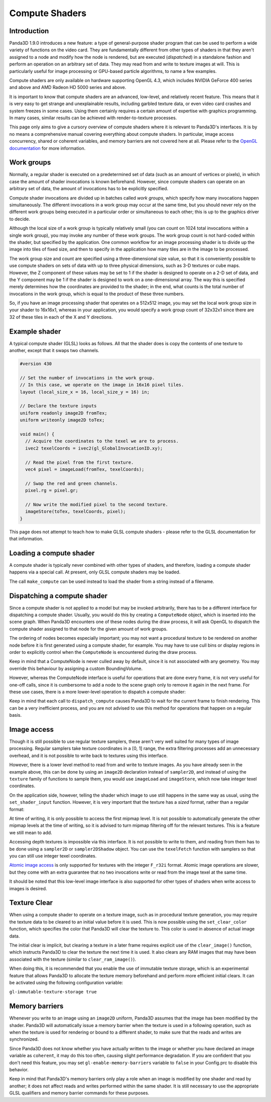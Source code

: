 .. _compute-shaders:

Compute Shaders
===============

Introduction
------------

Panda3D 1.9.0 introduces a new feature: a type of general-purpose shader
program that can be used to perform a wide variety of functions on the video
card. They are fundamentally different from other types of shaders in that
they aren't assigned to a node and modify how the node is rendered, but are
executed (*dispatched*) in a standalone fashion and perform an operation on an
arbitrary set of data. They may read from and write to texture images at will.
This is particularly useful for image processing or GPU-based particle
algorithms, to name a few examples.

Compute shaders are only available on hardware supporting OpenGL 4.3, which
includes NVIDIA GeForce 400 series and above and AMD Radeon HD 5000 series and
above.

It is important to know that compute shaders are an advanced, low-level, and
relatively recent feature. This means that it is very easy to get strange and
unexplainable results, including garbled texture data, or even video card
crashes and system freezes in some cases. Using them certainly requires a
certain amount of expertise with graphics programming. In many cases, similar
results can be achieved with render-to-texture processes.

This page only aims to give a cursory overview of compute shaders where it is
relevant to Panda3D's interfaces. It is by no means a comprehensive manual
covering everything about compute shaders. In particular, image access
concurrency, shared or coherent variables, and memory barriers are not covered
here at all. Please refer to the `OpenGL
documentation <http://www.opengl.org/wiki/Compute_Shader>`__ for more
information.

Work groups
-----------

Normally, a regular shader is executed on a predetermined set of data (such as
an amount of vertices or pixels), in which case the amount of shader
invocations is known beforehand. However, since compute shaders can operate on
an arbitrary set of data, the amount of invocations has to be explicitly
specified.

Compute shader invocations are divided up in batches called *work groups*,
which specify how many invocations happen simultaneously. The different
invocations in a work group may occur at the same time, but you should never
rely on the different work groups being executed in a particular order or
simultaneous to each other; this is up to the graphics driver to decide.

Although the local size of a work group is typically relatively small (you can
count on 1024 total invocations within a single work group), you may invoke
any number of these work groups. The work group count is not hard-coded within
the shader, but specified by the application. One common workflow for an image
processing shader is to divide up the image into tiles of fixed size, and then
to specify in the application how many tiles are in the image to be processed.

The work group size and count are specified using a three-dimensional size
value, so that it is conveniently possible to use compute shaders on sets of
data with up to three physical dimensions, such as 3-D textures or cube maps.
However, the Z component of these values may be set to 1 if the shader is
designed to operate on a 2-D set of data, and the Y component may be 1 if the
shader is designed to work on a one-dimensional array. The way this is
specified merely determines how the coordinates are provided to the shader; in
the end, what counts is the total number of invocations in the work group,
which is equal to the product of these three numbers.

So, if you have an image processing shader that operates on a 512x512 image,
you may set the local work group size in your shader to 16x16x1, whereas in
your application, you would specify a work group count of 32x32x1 since there
are 32 of these tiles in each of the X and Y directions.

Example shader
--------------

A typical compute shader (GLSL) looks as follows. All that the shader does is
copy the contents of one texture to another, except that it swaps two
channels.

.. code-block:: glsl

    #version 430

    // Set the number of invocations in the work group.
    // In this case, we operate on the image in 16x16 pixel tiles.
    layout (local_size_x = 16, local_size_y = 16) in;

    // Declare the texture inputs
    uniform readonly image2D fromTex;
    uniform writeonly image2D toTex;

    void main() {
      // Acquire the coordinates to the texel we are to process.
      ivec2 texelCoords = ivec2(gl_GlobalInvocationID.xy);

      // Read the pixel from the first texture.
      vec4 pixel = imageLoad(fromTex, texelCoords);

      // Swap the red and green channels.
      pixel.rg = pixel.gr;

      // Now write the modified pixel to the second texture.
      imageStore(toTex, texelCoords, pixel);
    }

This page does not attempt to teach how to make GLSL compute shaders - please
refer to the GLSL documentation for that information.

Loading a compute shader
------------------------

A compute shader is typically never combined with other types of shaders, and
therefore, loading a compute shader happens via a special call. At present,
only GLSL compute shaders may be loaded.

.. only:: python

    .. code-block:: python

        shader = Shader.load_compute(Shader.SL_GLSL, "compute_shader.glsl")

.. only:: cpp

    .. code-block:: cpp

        PT(Shader) shader;
        shader = Shader::load_compute(Shader::SL_GLSL, "compute_shader.glsl");

The call ``make_compute`` can be used
instead to load the shader from a string instead of a filename.

Dispatching a compute shader
----------------------------

Since a compute shader is not applied to a model but may be invoked
arbitrarily, there has to be a different interface for dispatching a compute
shader. Usually, you would do this by creating a
``ComputeNode`` object, which is
inserted into the scene graph. When Panda3D encounters one of these nodes
during the draw process, it will ask OpenGL to dispatch the compute shader
assigned to that node for the given amount of work groups.

.. only:: python

    .. code-block:: python

        # Create the node
        node = ComputeNode("compute")

        # We want to call it on a 512x512 image, keeping in
        # mind that the shader has a work group size of 16x16.
        node.add_dispatch(512 / 16, 512 / 16, 1)

        # Put the node into the scene graph.
        node_path = render.attach_new_node(node)

        # Assign the shader and the shader inputs.
        shader = Shader.load_compute(Shader.SL_GLSL, "compute_shader.glsl")
        node_path.set_shader(shader)
        node_path.set_shader_input("fromTex", myTex1)
        node_path.set_shader_input("toTex", myTex2)

.. only:: cpp

    .. code-block:: cpp

        PT(ComputeNode) node = new ComputeNode("compute");

        // We want to call it on a 512x512 image, keeping in
        // mind that the shader has a work group size of 16x16.
        node->add_dispatch(512 / 16, 512 / 16, 1);

        // Put the node into the scene graph.
        NodePath node_path = render.attach_new_node(node);

        // Assign the shader and the shader inputs.
        PT(Shader) shader = Shader::load_compute(Shader::SL_GLSL, "compute_shader.glsl");
        node_path.set_shader(shader);
        node_path.set_shader_input("fromTex", myTex1);
        node_path.set_shader_input("toTex", myTex2);

The ordering of nodes becomes especially important; you may not want a
procedural texture to be rendered on another node before it is first generated
using a compute shader, for example. You may have to use cull bins or display
regions in order to explicitly control when the
``ComputeNode`` is encountered during
the draw process.

Keep in mind that a ComputeNode is never culled away by default, since it is
not associated with any geometry. You may override this behaviour by assigning
a custom BoundingVolume.

However, whereas the ComputeNode interface is useful for operations that are
done every frame, it is not very useful for one-off calls, since it is
cumbersome to add a node to the scene graph only to remove it again in the
next frame. For these use cases, there is a more lower-level operation to
dispatch a compute shader:

.. only:: python

    .. code-block:: python

        # Create a dummy node and apply the shader to it
        shader = Shader.load_compute(Shader.SL_GLSL, "compute_shader.glsl")
        dummy = NodePath("dummy")
        dummy.set_shader(shader)
        dummy.set_shader_input("fromTex", myTex1)
        dummy.set_shader_input("toTex", myTex2)

        # Retrieve the underlying ShaderAttrib
        sattr = dummy.get_attrib(ShaderAttrib)

        # Dispatch the compute shader, right now!
        base.graphicsEngine.dispatch_compute((32, 32, 1), sattr, base.win.get_gsg())

.. only:: cpp

    .. code-block:: cpp

        // Create a dummy node and apply the shader to it
        PT(Shader) shader = Shader::load_compute(Shader::SL_GLSL, "compute_shader.glsl");
        NodePath dummy("dummy");
        dummy.set_shader(shader);
        dummy.set_shader_input("fromTex", myTex1);
        dummy.set_shader_input("toTex", myTex2);

        // Retrieve the underlying ShaderAttrib
        CPT(ShaderAttrib) sattr = DCAST(ShaderAttrib,
          dummy.get_attrib(ShaderAttrib::get_class_type()));

        // Our image has 32x32 tiles
        LVecBase3i work_groups(512/16, 512/16, 1);

        // Dispatch the compute shader, right now!
        GraphicsEngine *engine = GraphicsEngine::get_global_ptr();
        engine->dispatch_compute(work_groups, sattr, win->get_gsg());

Keep in mind that each call to
``dispatch_compute`` causes Panda3D to wait
for the current frame to finish rendering. This can be a very inefficient
process, and you are not advised to use this method for operations that happen
on a regular basis.

Image access
------------

Though it is still possible to use regular texture samplers, these aren't very
well suited for many types of image processing. Regular samplers take texture
coordinates in a [0, 1] range, the extra filtering processes add an
unnecessary overhead, and it is not possible to write back to textures using
this interface.

However, there is a lower level method to read from and write to texture
images. As you have already seen in the example above, this can be done by
using an ``image2D`` declaration
instead of ``sampler2D``, and instead
of using the ``texture`` family of
functions to sample them, you would use
``imageLoad`` and
``imageStore``, which now take integer
texel coordinates.

On the application side, however, telling the shader which image to use still
happens in the same way as usual, using the
``set_shader_input`` function. However, it
is very important that the texture has a *sized* format, rather than a regular
format:

.. only:: python

    .. code-block:: python

        # WRONG
        tex.set_format(Texture.F_rgba)

        # RIGHT
        tex.set_format(Texture.F_rgba8)

        node_path.set_shader_input('fromTex', tex)

.. only:: cpp

    .. code-block:: cpp

        // WRONG
        tex->set_format(Texture::F_rgba);

        // RIGHT
        tex->set_format(Texture::F_rgba8);

        node_path.set_shader_input("fromTex", tex);

At time of writing, it is only possible to access the first mipmap level. It
is not possible to automatically generate the other mipmap levels at the time
of writing, so it is advised to turn mipmap filtering off for the relevant
textures. This is a feature we still mean to add.

Accessing depth textures is impossible via this interface. It is not possible
to write to them, and reading from them has to be done using a
``sampler2D`` or
``sampler2DShadow`` object. You can use the
``texelFetch`` function with samplers
so that you can still use integer texel coordinates.

`Atomic image
access <http://www.opengl.org/wiki/Image_Load_Store#Atomic_operations>`__ is
only supported for textures with the integer
``F_r32i`` format. Atomic image
operations are slower, but they come with an extra guarantee that no two
invocations write or read from the image texel at the same time.

It should be noted that this low-level image interface is also supported for
other types of shaders when write access to images is desired.

Texture Clear
-------------

When using a compute shader to operate on a texture image, such as in
procedural texture generation, you may require the texture data to be cleared
to an initial value before it is used. This is now possible using the
``set_clear_color`` function, which
specifies the color that Panda3D will clear the texture to. This color is used
in absence of actual image data.

.. only:: python

    .. code-block:: python

        # Set up a texture for procedural generation.
        tex = Texture("procedural-normal-map")
        tex.setup_2d_texture(512, 512, Texture.T_unsigned_byte, Texture.F_rgb8)

        # Set the initial color of the texture.
        tex.set_clear_color((0.5, 0.5, 1.0, 0.0))

.. only:: cpp

    .. code-block:: cpp

        // Set up a texture for procedural generation.
        PT(Texture) tex = new Texture("procedural-normal-map");
        tex->setup_2d_texture(512, 512, Texture::T_unsigned_byte, Texture::F_rgb8);

        // Set the initial color of the texture.
        LColor clear_color(0.5f, 0.5f, 1.0f, 0.0f);
        tex->set_clear_color(clear_color);

The initial clear is implicit, but clearing a texture in a later frame
requires explicit use of the
``clear_image()`` function, which
instructs Panda3D to clear the texture the next time it is used. It also
clears any RAM images that may have been associated with the texture (similar
to ``clear_ram_image()``).

.. only:: python

    .. code-block:: python

        # Tell Panda to fill the texture with a red color on the GPU.
        tex.set_clear_color((1.0, 0.0, 0.0, 0.0))
        tex.clear_image()

.. only:: cpp

    .. code-block:: cpp

        // Tell Panda to fill the texture with a red color on the GPU.
        LColor clear_color(1.0f, 0.0f, 0.0f, 0.0f);
        tex->set_clear_color(clear_color);
        tex->clear_image();

When doing this, it is recommended that you enable the use of immutable
texture storage, which is an experimental feature that allows Panda3D to
allocate the texture memory beforehand and perform more efficient initial
clears. It can be activated using the following configuration variable:

``gl-immutable-texture-storage true``

Memory barriers
---------------

Whenever you write to an image using an
``image2D`` uniform, Panda3D
assumes that the image has been modified by the shader. Panda3D will
automatically issue a memory barrier when the texture is used in a following
operation, such as when the texture is used for rendering or bound to a
different shader, to make sure that the reads and writes are synchronized.

Since Panda3D does not know whether you have actually written to the image or
whether you have declared an image variable as
``coherent``, it may do this too
often, causing slight performance degradation. If you are confident that you
don't need this feature, you may set
``gl-enable-memory-barriers`` variable to
``false`` in your Config.prc to
disable this behavior.

Keep in mind that Panda3D's memory barriers only play a role when an image is
modified by one shader and read by another; it does not affect reads and
writes performed within the same shader. It is still necessary to use the
appropriate GLSL qualifiers and memory barrier commands for these purposes.
